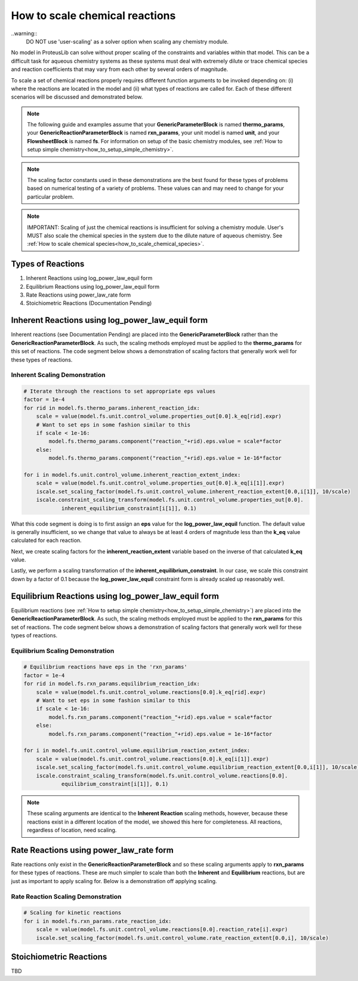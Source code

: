 .. _how_to_scale_chemical_reactions:

How to scale chemical reactions
===============================

..warning::
    DO NOT use 'user-scaling' as a solver option when scaling any chemistry module.

No model in ProteusLib can solve without proper scaling of the constraints
and variables within that model. This can be a difficult task for aqueous
chemistry systems as these systems must deal with extremely dilute or trace
chemical species and reaction coefficients that may vary from each other
by several orders of magnitude.

To scale a set of chemical reactions properly requires different function
arguments to be invoked depending on: (i) where the reactions are located
in the model and (ii) what types of reactions are called for. Each of these
different scenarios will be discussed and demonstrated below.


.. note::

    The following guide and examples assume that your **GenericParameterBlock**
    is named **thermo_params**, your **GenericReactionParameterBlock** is named
    **rxn_params**, your unit model is named **unit**, and your **FlowsheetBlock**
    is named **fs**. For information on setup of the basic chemistry modules,
    see :ref:`How to setup simple chemistry<how_to_setup_simple_chemistry>`.


.. note::

    The scaling factor constants used in these demonstrations are the best found
    for these types of problems based on numerical testing of a variety of problems.
    These values can and may need to change for your particular problem.


.. note::

    IMPORTANT: Scaling of just the chemical reactions is insufficient for solving
    a chemistry module. User's MUST also scale the chemical species in the system
    due to the dilute nature of aqueous chemistry. See
    :ref:`How to scale chemical species<how_to_scale_chemical_species>`.


Types of Reactions
------------------

1. Inherent Reactions using log_power_law_equil form
2. Equilibrium Reactions using log_power_law_equil form
3. Rate Reactions using power_law_rate form
4. Stoichiometric Reactions (Documentation Pending)


Inherent Reactions using log_power_law_equil form
-------------------------------------------------

Inherent reactions (see Documentation Pending) are placed into the **GenericParameterBlock**
rather than the **GenericReactionParameterBlock**. As such, the scaling methods employed
must be applied to the **thermo_params** for this set of reactions. The code segment below
shows a demonstration of scaling factors that generally work well for these types of reactions.


Inherent Scaling Demonstration
^^^^^^^^^^^^^^^^^^^^^^^^^^^^^^

.. code-block::

    # Iterate through the reactions to set appropriate eps values
    factor = 1e-4
    for rid in model.fs.thermo_params.inherent_reaction_idx:
        scale = value(model.fs.unit.control_volume.properties_out[0.0].k_eq[rid].expr)
        # Want to set eps in some fashion similar to this
        if scale < 1e-16:
            model.fs.thermo_params.component("reaction_"+rid).eps.value = scale*factor
        else:
            model.fs.thermo_params.component("reaction_"+rid).eps.value = 1e-16*factor

    for i in model.fs.unit.control_volume.inherent_reaction_extent_index:
        scale = value(model.fs.unit.control_volume.properties_out[0.0].k_eq[i[1]].expr)
        iscale.set_scaling_factor(model.fs.unit.control_volume.inherent_reaction_extent[0.0,i[1]], 10/scale)
        iscale.constraint_scaling_transform(model.fs.unit.control_volume.properties_out[0.0].
                inherent_equilibrium_constraint[i[1]], 0.1)


What this code segment is doing is to first assign an **eps** value for the **log_power_law_equil**
function. The default value is generally insufficient, so we change that value to always be at least
4 orders of magnitude less than the **k_eq** value calculated for each reaction.

Next, we create scaling factors for the **inherent_reaction_extent** variable based on the inverse
of that calculated **k_eq** value.

Lastly, we perform a scaling transformation of the **inherent_equilibrium_constraint**. In our case,
we scale this constraint down by a factor of 0.1 because the **log_power_law_equil** constraint
form is already scaled up reasonably well.


Equilibrium Reactions using log_power_law_equil form
----------------------------------------------------

Equilibrium reactions (see :ref:`How to setup simple chemistry<how_to_setup_simple_chemistry>`)
are placed into the **GenericReactionParameterBlock**. As such, the scaling methods employed
must be applied to the **rxn_params** for this set of reactions. The code segment below
shows a demonstration of scaling factors that generally work well for these types of reactions.


Equilibrium Scaling Demonstration
^^^^^^^^^^^^^^^^^^^^^^^^^^^^^^^^^

.. code-block::

    # Equilibrium reactions have eps in the 'rxn_params'
    factor = 1e-4
    for rid in model.fs.rxn_params.equilibrium_reaction_idx:
        scale = value(model.fs.unit.control_volume.reactions[0.0].k_eq[rid].expr)
        # Want to set eps in some fashion similar to this
        if scale < 1e-16:
            model.fs.rxn_params.component("reaction_"+rid).eps.value = scale*factor
        else:
            model.fs.rxn_params.component("reaction_"+rid).eps.value = 1e-16*factor

    for i in model.fs.unit.control_volume.equilibrium_reaction_extent_index:
        scale = value(model.fs.unit.control_volume.reactions[0.0].k_eq[i[1]].expr)
        iscale.set_scaling_factor(model.fs.unit.control_volume.equilibrium_reaction_extent[0.0,i[1]], 10/scale)
        iscale.constraint_scaling_transform(model.fs.unit.control_volume.reactions[0.0].
                equilibrium_constraint[i[1]], 0.1)


.. note::

    These scaling arguments are identical to the **Inherent Reaction** scaling methods,
    however, because these reactions exist in a different location of the model, we
    showed this here for completeness. All reactions, regardless of location, need scaling.


Rate Reactions using power_law_rate form
----------------------------------------

Rate reactions only exist in the **GenericReactionParameterBlock** and so these scaling
arguments apply to **rxn_params** for these types of reactions. These are much simpler to
scale than both the **Inherent** and **Equilibrium** reactions, but are just as important
to apply scaling for. Below is a demonstration off applying scaling.

Rate Reaction Scaling Demonstration
^^^^^^^^^^^^^^^^^^^^^^^^^^^^^^^^^^^

.. code-block::

    # Scaling for kinetic reactions
    for i in model.fs.rxn_params.rate_reaction_idx:
        scale = value(model.fs.unit.control_volume.reactions[0.0].reaction_rate[i].expr)
        iscale.set_scaling_factor(model.fs.unit.control_volume.rate_reaction_extent[0.0,i], 10/scale)


Stoichiometric Reactions
------------------------

TBD
